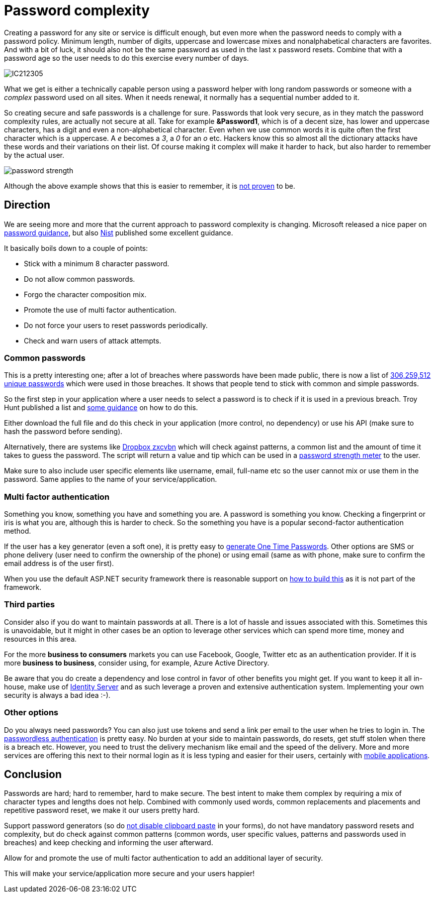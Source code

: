 = Password complexity
:hp-tags: security
:hp-alt-title: The complexity of picking a good password and what you can do as a developer
:hp-image: http://mindbyte.nl//images/covers/passwordcomplexity.png

Creating a password for any site or service is difficult enough, but even more when the password needs to comply with a password policy. Minimum length, number of digits, uppercase and lowercase mixes and nonalphabetical characters are favorites. And with a bit of luck, it should also not be the same password as used in the last x password resets. Combine that with a password age so the user needs to do this exercise every number of days.

image::IC212305.gif[]

What we get is either a technically capable person using a password helper with long random passwords or someone with a _complex_ password used on all sites. When it needs renewal, it normally has a sequential number added to it. 

So creating secure and safe passwords is a challenge for sure. Passwords that look very secure, as in they match the password complexity rules, are actually not secure at all. Take for example *&Password1*, which is of a decent size, has lower and uppercase characters, has a digit and even a non-alphabetical character. Even when we use common words it is quite often the first character which is a uppercase. A _e_ becomes a _3_, a _0_ for an _o_ etc. Hackers know this so almost all the dictionary attacks have these words and their variations on their list.
Of course making it complex will make it harder to hack, but also harder to remember by the actual user.

image::password_strength.png[]

Although the above example shows that this is easier to remember, it is http://cups.cs.cmu.edu/soups/2012/proceedings/a7_Shay.pdf[not proven] to be. 

== Direction

We are seeing more and more that the current approach to password complexity is changing. Microsoft released a nice paper on https://www.microsoft.com/en-us/research/wp-content/uploads/2016/06/Microsoft_Password_Guidance-1.pdf[password guidance], but also https://www.nist.gov/itl/tig/special-publication-800-63-3[Nist] published some excellent guidance. 

It basically boils down to a couple of points:

- Stick with a minimum 8 character password. 
- Do not allow common passwords. 
- Forgo the character composition mix.
- Promote the use of multi factor authentication.
- Do not force your users to reset passwords periodically.
- Check and warn users of attack attempts.

=== Common passwords

This is a pretty interesting one; after a lot of breaches where passwords have been made public, there is now a list of https://www.troyhunt.com/introducing-306-million-freely-downloadable-pwned-passwords/[306,259,512 unique passwords] which were used in those breaches. It shows that people tend to stick with common and simple passwords.  

So the first step in your application where a user needs to select a password is to check if it is used in a previous breach. Troy Hunt published a list and https://www.troyhunt.com/introducing-306-million-freely-downloadable-pwned-passwords/[some guidance] on how to do this.

Either download the full file and do this check in your application (more control, no dependency) or use his API (make sure to hash the password before sending).

Alternatively, there are systems like https://blogs.dropbox.com/tech/2012/04/zxcvbn-realistic-password-strength-estimation/[Dropbox zxcvbn] which will check against patterns, a common list and the amount of time it takes to guess the password. The script will return a value and tip which can be used in a https://github.com/dropbox/zxcvbn#usage[password strength meter] to the user.

Make sure to also include user specific elements like username, email, full-name etc so the user cannot mix or use them in the password. Same applies to the name of your service/application. 

=== Multi factor authentication

Something you know, something you have and something you are. A password is something you know. Checking a fingerprint or iris is what you are, although this is harder to check. So the something you have is a popular second-factor authentication method. 

If the user has a key generator (even a soft one), it is pretty easy to http://brandonpotter.com/2014/09/07/implementing-free-two-factor-authentication-in-net-using-google-authenticator/[generate One Time Passwords]. Other options are SMS or phone delivery (user need to confirm the ownership of the phone) or using email (same as with phone, make sure to confirm the email address is of the user first). 

When you use the default ASP.NET security framework there is reasonable support on https://docs.microsoft.com/en-us/aspnet/mvc/overview/security/aspnet-mvc-5-app-with-sms-and-email-two-factor-authentication[how to build this] as it is not part of the framework. 

=== Third parties

Consider also if you do want to maintain passwords at all. There is a lot of hassle and issues associated with this. Sometimes this is unavoidable, but it might in other cases be an option to leverage other services which can spend more time, money and resources in this area. 

For the more *business to consumers* markets you can use Facebook, Google, Twitter etc as an authentication provider. If it is more *business to business*, consider using, for example, Azure Active Directory. 

Be aware that you do create a dependency and lose control in favor of other benefits you might get. If you want to keep it all in-house, make use of https://identityserver.io/[Identity Server] and as such leverage a proven and extensive authentication system. Implementing your own security is always a bad idea :-).

=== Other options

Do you always need passwords? You can also just use tokens and send a link per email to the user when he tries to login in. The https://auth0.com/blog/how-passwordless-authentication-works/[passwordless authentication] is pretty easy. No burden at your side to maintain passwords, do resets, get stuff stolen when there is a breach etc. However, you need to trust the delivery mechanism like email and the speed of the delivery. More and more services are offering this next to their normal login as it is less typing and easier for their users, certainly with https://www.drzon.net/posts/passwordless-login-in-mobile-apps/[mobile applications].

== Conclusion

Passwords are hard; hard to remember, hard to make secure. The best intent to make them complex by requiring a mix of character types and lengths does not help. Combined with commonly used words, common replacements and placements and repetitive password reset, we make it our users pretty hard.

Support password generators (so do https://www.troyhunt.com/the-cobra-effect-that-is-disabling/[not disable clipboard paste] in your forms), do not have mandatory password resets and complexity, but do check against common patterns (common words, user specific values, patterns and passwords used in breaches) and keep checking and informing the user afterward. 

Allow for and promote the use of multi factor authentication to add an additional layer of security. 

This will make your service/application more secure and your users happier!

